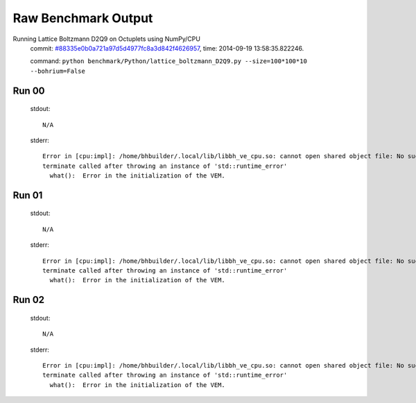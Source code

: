 
Raw Benchmark Output
====================

Running Lattice Boltzmann D2Q9 on Octuplets using NumPy/CPU
    commit: `#88335e0b0a721a97d5d4977fc8a3d842f4626957 <https://bitbucket.org/bohrium/bohrium/commits/88335e0b0a721a97d5d4977fc8a3d842f4626957>`_,
    time: 2014-09-19 13:58:35.822246.

    command: ``python benchmark/Python/lattice_boltzmann_D2Q9.py --size=100*100*10 --bohrium=False``

Run 00
~~~~~~
    stdout::

        N/A

    stderr::

        Error in [cpu:impl]: /home/bhbuilder/.local/lib/libbh_ve_cpu.so: cannot open shared object file: No such file or directory
        terminate called after throwing an instance of 'std::runtime_error'
          what():  Error in the initialization of the VEM.
        
        



Run 01
~~~~~~
    stdout::

        N/A

    stderr::

        Error in [cpu:impl]: /home/bhbuilder/.local/lib/libbh_ve_cpu.so: cannot open shared object file: No such file or directory
        terminate called after throwing an instance of 'std::runtime_error'
          what():  Error in the initialization of the VEM.
        
        



Run 02
~~~~~~
    stdout::

        N/A

    stderr::

        Error in [cpu:impl]: /home/bhbuilder/.local/lib/libbh_ve_cpu.so: cannot open shared object file: No such file or directory
        terminate called after throwing an instance of 'std::runtime_error'
          what():  Error in the initialization of the VEM.
        
        



